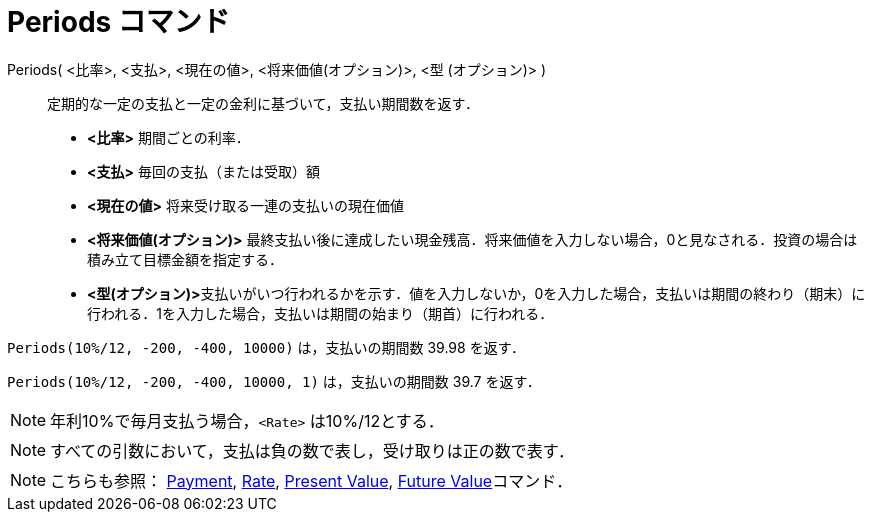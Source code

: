 = Periods コマンド
:page-en: commands/Periods
ifdef::env-github[:imagesdir: /ja/modules/ROOT/assets/images]

Periods( <比率>, <支払>, <現在の値>, <将来価値(オプション)>, <型 (オプション)> )::
  定期的な一定の支払と一定の金利に基づいて，支払い期間数を返す．

* *<比率>* 期間ごとの利率．
* *<支払>* 毎回の支払（または受取）額
* *<現在の値>* 将来受け取る一連の支払いの現在価値
* *<将来価値(オプション)>*
最終支払い後に達成したい現金残高．将来価値を入力しない場合，0と見なされる．投資の場合は積み立て目標金額を指定する．
* **<型(オプション)>**支払いがいつ行われるかを示す．値を入力しないか，0を入力した場合，支払いは期間の終わり（期末）に行われる．1を入力した場合，支払いは期間の始まり（期首）に行われる．

[EXAMPLE]
====

`++Periods(10%/12, -200, -400, 10000)++` は，支払いの期間数 39.98 を返す．

====

`++Periods(10%/12, -200, -400, 10000, 1)++` は，支払いの期間数 39.7 を返す．

[NOTE]
====

年利10%で毎月支払う場合，`++<Rate>++` は10%/12とする．

====

[NOTE]
====

すべての引数において，支払は負の数で表し，受け取りは正の数で表す．

====

[NOTE]
====

こちらも参照： xref:/commands/Payment.adoc[Payment], xref:/commands/Rate.adoc[Rate],
xref:/commands/PresentValue.adoc[Present Value], xref:/commands/FutureValue.adoc[Future Value]コマンド．

====

